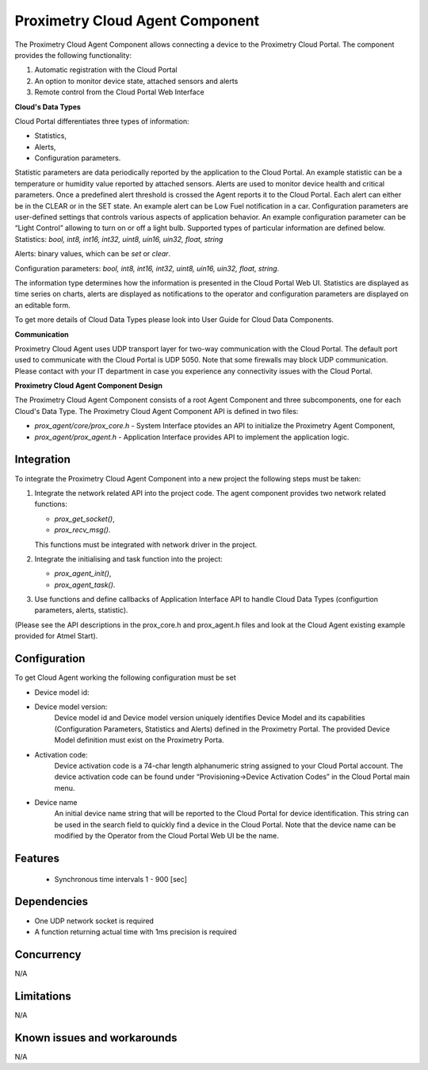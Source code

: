 ================================
Proximetry Cloud Agent Component
================================

The Proximetry Cloud Agent Component allows connecting a device to the Proximetry Cloud Portal.
The component provides the following functionality:

1. Automatic registration with the Cloud Portal
2. An option to monitor device state, attached sensors and alerts
3. Remote control from the Cloud Portal Web Interface

**Cloud's Data Types**

Cloud Portal differentiates three types of information:

* Statistics,
* Alerts,
* Configuration parameters.

Statistic parameters are data periodically reported by the application to the Cloud Portal. An example statistic can be a temperature or humidity value reported by attached sensors.
Alerts are used to monitor device health and critical parameters. Once a predefined alert threshold is crossed the Agent reports it to the Cloud Portal. Each alert can either be in the CLEAR or in the SET state. An example alert can be Low Fuel notification in a car.
Configuration parameters are user-defined settings that controls various aspects of application behavior.  An example configuration parameter can be “Light Control” allowing to turn on or off a light bulb.
Supported types of particular information are defined below.
Statistics:  *bool, int8, int16, int32, uint8, uin16, uin32, float, string*

Alerts:  binary values, which can be *set* or *clear*.

Configuration parameters: *bool, int8, int16, int32, uint8, uin16, uin32, float, string*.

The information type determines how the information is presented in the Cloud Portal Web UI. Statistics are displayed as time series on charts, alerts are displayed as notifications to the operator and configuration parameters are displayed on an editable form.

To get more details of Cloud Data Types please look into User Guide for Cloud Data Components.


**Communication**

Proximetry Cloud Agent uses UDP transport layer for two-way communication with the Cloud Portal. The default port used to communicate with the Cloud Portal is UDP 5050.
Note that some firewalls may block UDP communication. Please contact with your IT department in case you experience any connectivity issues with the Cloud Portal.

**Proximetry Cloud Agent Component Design**

The Proximetry Cloud Agent Component consists of a root Agent Component and three subcomponents, one for each Cloud's Data Type.
The Proximetry Cloud Agent Component API is defined in two files:

* `prox_agent/core/prox_core.h`   - System Interface ptovides an API to initialize the Proximetry Agent Component,
* `prox_agent/prox_agent.h`       - Application Interface provides API to implement the application logic.


Integration
-----------

To integrate the Proximetry Cloud Agent Component into a new project the following steps must be taken:

1. Integrate the network related API into the project code.
   The agent component provides two network related functions:

   * `prox_get_socket()`,
   * `prox_recv_msg()`.

   This functions must be integrated with network driver in the project.
2. Integrate the initialising and task function into the project:

   * `prox_agent_init()`,
   * `prox_agent_task()`.

3. Use functions and define callbacks of Application Interface API to handle Cloud Data Types (configurtion parameters, alerts, statistic).

(Please see the API descriptions in the prox_core.h and prox_agent.h files and look at the Cloud Agent existing example provided for Atmel Start).

Configuration
-------------

To get Cloud Agent working the following configuration must be set

* Device model id:
* Device model version:
    Device model id and Device model version uniquely identifies Device Model and its
    capabilities (Configuration Parameters, Statistics and Alerts) defined in the Proximetry Portal. The provided Device Model definition must exist on the Proximetry Porta.
* Activation code:
    Device activation code is a 74-char length alphanumeric string assigned to your Cloud Portal account. The device activation code can be found under “Provisioning->Device Activation Codes” in the Cloud Portal main menu.
* Device name
    An initial device name string that will be reported to the Cloud Portal for device identification. This string can be used in the search field to quickly find a device in the Cloud Portal.
    Note that the device name can be modified by the Operator from the Cloud Portal Web UI be the name.

Features
--------

   * Synchronous time intervals 1 - 900 [sec]


Dependencies
------------
* One UDP network socket is required
* A function returning actual time with 1ms precision is required

Concurrency
-----------

N/A


Limitations
-----------

N/A


Known issues and workarounds
----------------------------

N/A
